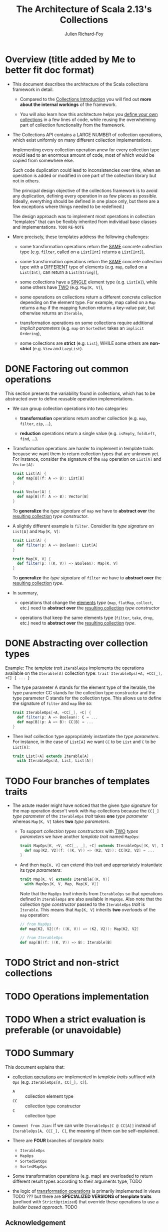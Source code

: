#+TITLE: The Architecture of Scala 2.13's Collections
#+AUTHOR: Julien Richard-Foy
#+OTHER CONTRIBUTORS: Yasuhiro Horimoto (komainu8)
#+STARTUP: entitiespretty

* Overview (title added by Me to better fit doc format)
  - This document describes the architecture of the Scala collections framework
    in detail.
    * Compared to the _Collections Introduction_ you will find out *more about the
      internal workings* of the framework.

    * You will also learn how this architecture helps you _define your own
      collections_ in a few lines of code, while reusing the overwhelming part
      of collection functionality from the framework.

  - The Collections API contains a LARGE NUMBER of collection operations, which
    exist uniformly on many different collection implementations.

    Implementing every collection operation anew for every collection type would
    lead to an enormous amount of code, most of which would be copied from
    somewhere else.
    
    Such code duplication could lead to inconsistencies over time, when an
    operation is added or modified in one part of the collection library but not
    in others.

    The principal design objective of the collections framework is to avoid any
    duplication, defining every operation in as few places as possible. (Ideally,
    everything should be defined in one place only, but there are a
    few exceptions where things needed to be redefined.)

    The design approach was to implement most operations in collection "templates"
    that can be flexibly inherited from individual base classes and implementations.
    =TODO= =RE-NOTE=

  - More precisely, these templates address the following challenges:
    * some transformation operations return the _SAME_ concrete collection type
      (e.g. ~filter~, called on a ~List[Int]~ returns a ~List[Int]~),

    * some transformation operations return the _SAME_ concrete collection type
      with a _DIFFERENT_ type of elements (e.g. ~map~, called on a ~List[Int]~,
      can return a ~List[String]~),

    * some collections have a _SINGLE_ element type (e.g. ~List[A]~), while some
      others have _TWO_ (e.g. ~Map[K, V]~),

    * some operations on collections return a different concrete collection
      depending on the element type. For example, map called on a ~Map~ returns
      a ~Map~ if the mapping function returns a key-value pair, but otherwise
      returns an ~Iterable~,

    * transformation operations on some collections require additional /implicit
      parameters/ (e.g. ~map~ on ~SortedSet~ takes an ~implicit Ordering~),

    * some collections are *strict* (e.g. ~List~),
      WHILE some others are *non-strict* (e.g. ~View~ and ~LazyList~).
    
* DONE Factoring out common operations
  CLOSED: [2020-12-15 Tue 23:11]
  This section presents the variability found in collections, which has to be
  abstracted over to define reusable operation implementations.
  
  - We can group collection operations into two categories:
    * *transformation* operations
      return another collection (e.g. ~map~, ~filter~, ~zip~, ...),

    * *reduction* operations
      return a single value (e.g. ~isEmpty~, ~foldLeft~, ~find~, ...).

  - Transformation operations are harder to implement in template traits because
    we want them to return collection types that are unknown yet. For instance,
    consider the signature of the ~map~ operation on ~List[A]~ and ~Vector[A]~:
    #+begin_src scala
      trait List[A] {
        def map[B](f: A => B): List[B]
      }

      trait Vector[A] {
        def map[B](f: A => B): Vector[B]
      }
    #+end_src
    To *generalize* the /type signature/ of ~map~
    we have to *abstract over* the _resulting collection_ /type constructor/.

  - A slightly different example is ~filter~.
    Considier its /type signature/ on ~List[A]~ and ~Map[K, V]~:
    #+begin_src scala
      trait List[A] {
        def filter(p: A => Boolean): List[A]
      }

      trait Map[K, V] {
        def filter(p: ((K, V)) => Boolean): Map[K, V]
      }
    #+end_src
    To *generalize* the /type signature/ of ~filter~
    we have to *abstract over* the _resulting collection_ /type/.

  - In summary,
    * operations that change the _elements_ /type/ (~map~, ~flatMap~, ~collect~,
      etc.) need to *abstract over* the _resulting collection_ /type constructor/

    * operations that keep the same elements type (~filter~, ~take~, ~drop~, etc.)
      need to *abstract over* the _resulting collection_ /type/.
  
* DONE Abstracting over collection types
  CLOSED: [2019-09-26 Thu 00:24]
  Example:
  The /template trait/ ~IterableOps~ implements the operations available on the
  ~Iterable[A]~ collection type: ~trait IterableOps[+A, +CC[_], +C] { ... }~
  
  - The type parameter A stands for the element type of the iterable, the type
    parameter CC stands for the collection type constructor and the type
    parameter C stands for the collection type.
    This allows us to define the signature of ~filter~ and ~map~ like so:
    #+begin_src scala
      trait IterableOps[+A, +CC[_], +C] {
        def filter(p: A => Boolean): C = ...
        def map[B](p: A => B): CC[B] = ...
      }
    #+end_src

  - Then leaf collection type appropriately instantiate the /type parameters/.
    For instance, in the case of ~List[A]~ we want ~CC~ to be ~List~ and ~C~ to
    be ~List[A]~:
    #+begin_src scala
      trait List[+A] extends Iterable[A]
        with IterableOps[A, List, List[A]]
    #+end_src

* TODO Four branches of templates traits
  - The astute reader might have noticed that the given /type signature/ for the
    map operation doesn't work with ~Map~ collections because the ~CC[_]~ /type
    parameter/ of the ~IterableOps~ /trait/ takes *one* /type parameter/ whereas
    ~Map[K, V]~ takes *two* /type parameters/.
  
    * To support /collection types constructors/ with _TWO_ /types parameters/ we
      have another /template trait/ named ~MapOps~:
      #+begin_src scala
        trait MapOps[K, +V, +CC[_, _], +C] extends IterableOps[(K, V), Iterable, C] {
          def map[K2, V2](f: ((K, V)) => (K2, V2)): CC[K2, V2] = ...
        }
      #+end_src

    * And then ~Map[K, V]~ can extend this trait and appropriately instantiate
      its /type parameters/:
      #+begin_src scala
        trait Map[K, V] extends Iterable[(K, V)]
          with MapOps[K, V, Map, Map[K, V]]
      #+end_src
      Note that the ~MapOps~ /trait/ inherits from ~IterableOps~ so that operations
      defined in ~IterableOps~ are also available in ~MapOps~.
        Also note that the collection /type constructor/ passed to the
      ~IterableOps~ /trait/ is ~Iterable~. This means that ~Map[K, V]~ inherits
      *two* /overloads/ of the ~map~ operation:
      #+begin_src scala
        // from MapOps
        def map[K2, V2](f: ((K, V)) => (K2, V2)): Map[K2, V2]

        // from IterableOps
        def map[B](f: ((K, V)) => B): Iterable[B]
      #+end_src
  
* TODO Strict and non-strict collections
  
* TODO Operations implementation
* TODO When a strict evaluation is preferable (or unavoidable)
* TODO Summary
  This document explains that:
  - _collection operations_ are implemented in /template traits/ suffixed with
    ~Ops~ (e.g. ~IterableOps[A, CC[_], C]~).
    + ~A~ :: collection element type 
    + ~CC~ :: collection type constructor
    + ~C~ :: collection type

  - =Comment from Jian=:
    If we can write ~IterableOps[C @ CC[A]]~ instead of ~IterableOps[A, CC[_], C]~,
    the meaning of them can be self-explained.

  - There are *FOUR* branches of /template traits/:
    + ~IterableOps~
    + ~MapOps~
    + ~SortedSetOps~
    + ~SortedMapOps~

  - Some transformation operations (e.g. map) are overloaded to return different
    result types according to their arguments type,
    TODO

  - the logic of _transformation operations_ is primarily implemented in views TODO ???
    but there are *SPECIALIZED VERSIONS of template traits* (prefixed with
    ~StrictOptimized~) that override these operations to use a /builder based
    approach/.
    TODO

** Acknowledgement
